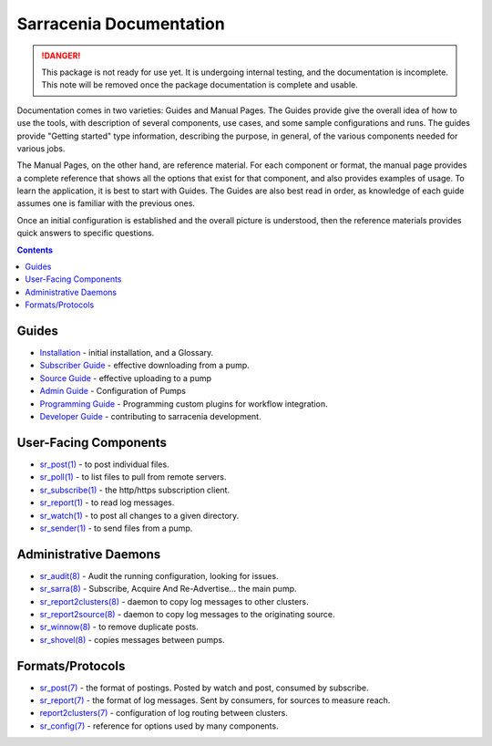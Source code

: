 ========================
Sarracenia Documentation
========================

.. danger::
  This package is not ready for use yet.  It is undergoing internal testing, and the 
  documentation is incomplete.  This note will be removed once the package documentation 
  is complete and usable.

Documentation comes in two varieties: Guides and Manual Pages.  The Guides provide give the 
overall idea of how to use the tools, with description of several components, use cases, and 
some sample configurations and runs.  The guides provide "Getting started" type information, 
describing the purpose, in general, of the various components needed for various jobs.

The Manual Pages, on the other hand, are reference material.  For each component or format, 
the manual page provides a complete reference that shows all the options that exist for that 
component, and also provides examples of usage. To learn the application, it is best to 
start with Guides. The Guides are also best read in order, as knowledge of each guide assumes 
one is familiar with the previous ones.

Once an initial configuration is established and the overall picture is understood, then the 
reference materials provides quick answers to specific questions.

.. contents::

Guides
------

* `Installation <Install.html>`_ - initial installation, and a Glossary.
* `Subscriber Guide <subscriber.html>`_ - effective downloading from a pump.
* `Source Guide <source.html>`_ - effective uploading to a pump
* `Admin Guide <Admin.html>`_ - Configuration of Pumps
* `Programming Guide <Prog.html>`_ - Programming custom plugins for workflow integration.
* `Developer Guide <Dev.html>`_ - contributing to sarracenia development.


User-Facing Components
----------------------

* `sr_post(1) <sr_post.1.html>`_ - to post individual files.
* `sr_poll(1) <sr_poll.1.html>`_ - to list files to pull from remote servers.
* `sr_subscribe(1) <sr_subscribe.1.html>`_ - the http/https subscription client.
* `sr_report(1) <sr_report.1.html>`_ - to read log messages.
* `sr_watch(1) <sr_watch.1.html>`_ - to post all changes to a given directory.
* `sr_sender(1) <sr_sender.1.html>`_ - to send files from a pump.


Administrative Daemons
-----------------------

* `sr_audit(8) <sr_audit.8.html>`_ - Audit the running configuration, looking for issues.
* `sr_sarra(8) <sr_sarra.8.html>`_ - Subscribe, Acquire And Re-Advertise...  the main pump.
* `sr_report2clusters(8) <sr_report2clusters.8.html>`_ - daemon to copy log messages to other clusters.
* `sr_report2source(8) <sr_report2source.8.html>`_ - daemon to copy log messages to the originating source.
* `sr_winnow(8) <sr_winnow.8.html>`_ - to remove duplicate posts.
* `sr_shovel(8) <sr_shovel.8.html>`_ - copies messages between pumps.


Formats/Protocols
------------------

* `sr_post(7) <sr_post.7.html>`_ - the format of postings. Posted by watch and post, consumed by subscribe.
* `sr_report(7) <sr_report.7.html>`_ - the format of log messages. Sent by consumers, for sources to measure reach.
* `report2clusters(7) <report2clusters.7.html>`_ - configuration of log routing between clusters.
* `sr_config(7) <sr_config.7.html>`_ - reference for options used by many components.
